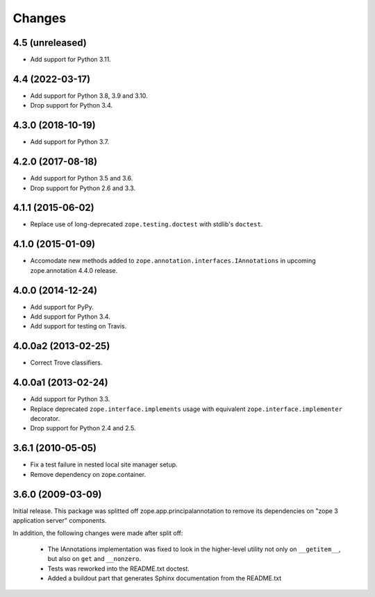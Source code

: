 =========
 Changes
=========

4.5 (unreleased)
================

- Add support for Python 3.11.


4.4 (2022-03-17)
================

- Add support for Python 3.8, 3.9 and 3.10.

- Drop support for Python 3.4.


4.3.0 (2018-10-19)
==================

- Add support for Python 3.7.


4.2.0 (2017-08-18)
==================

- Add support for Python 3.5 and 3.6.

- Drop support for Python 2.6 and 3.3.


4.1.1 (2015-06-02)
==================

- Replace use of long-deprecated ``zope.testing.doctest`` with stdlib's
  ``doctest``.


4.1.0 (2015-01-09)
==================

- Accomodate new methods added to ``zope.annotation.interfaces.IAnnotations``
  in upcoming zope.annotation 4.4.0 release.


4.0.0 (2014-12-24)
==================

- Add support for PyPy.

- Add support for Python 3.4.

- Add support for testing on Travis.


4.0.0a2 (2013-02-25)
====================

- Correct Trove classifiers.


4.0.0a1 (2013-02-24)
====================

- Add support for Python 3.3.

- Replace deprecated ``zope.interface.implements`` usage with equivalent
  ``zope.interface.implementer`` decorator.

- Drop support for Python 2.4 and 2.5.

3.6.1 (2010-05-05)
==================

- Fix a test failure in nested local site manager setup.

- Remove dependency on zope.container.

3.6.0 (2009-03-09)
==================

Initial release. This package was splitted off zope.app.principalannotation
to remove its dependencies on "zope 3 application server" components.

In addition, the following changes were made after split off:

 - The IAnnotations implementation was fixed to look in the higher-level
   utility not only on ``__getitem__``, but also on ``get`` and ``__nonzero``.

 - Tests was reworked into the README.txt doctest.

 - Added a buildout part that generates Sphinx documentation from the
   README.txt
